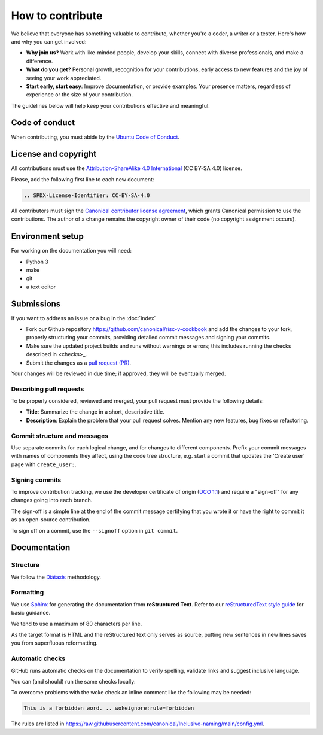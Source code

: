 .. SPDX-License-Identifier: CC-BY-SA-4.0

How to contribute
=================

We believe that everyone has something valuable to contribute,
whether you're a coder, a writer or a tester.
Here's how and why you can get involved:

- **Why join us?** Work with like-minded people, develop your skills,
  connect with diverse professionals, and make a difference.

- **What do you get?** Personal growth, recognition for your contributions,
  early access to new features and the joy of seeing your work appreciated.

- **Start early, start easy**:
  Improve documentation, or provide examples.
  Your presence matters,
  regardless of experience or the size of your contribution.

The guidelines below will help keep your contributions effective and meaningful.


Code of conduct
---------------

When contributing, you must abide by the
`Ubuntu Code of Conduct <https://ubuntu.com/community/ethos/code-of-conduct>`_.


License and copyright
---------------------

All contributions must use the
`Attribution-ShareAlike 4.0 International <https://creativecommons.org/licenses/by-sa/4.0/legalcode>`_
(CC BY-SA 4.0) license.

Please, add the following first line to each new document:

.. code-block:: text

   .. SPDX-License-Identifier: CC-BY-SA-4.0

All contributors must sign the `Canonical contributor license agreement
<https://ubuntu.com/legal/contributors>`_,
which grants Canonical permission to use the contributions.
The author of a change remains the copyright owner of their code
(no copyright assignment occurs).


Environment setup
-----------------

For working on the documentation you will need:

* Python 3
* make
* git
* a text editor

Submissions
-----------

If you want to address an issue or a bug in the
:doc:`index`

- Fork our Github repository
  `<https://github.com/canonical/risc-v-cookbook>`__
  and add the changes to your fork,
  properly structuring your commits,
  providing detailed commit messages
  and signing your commits.

- Make sure the updated project builds and runs without warnings or errors;
  this includes running the checks described in <checks>_.

- Submit the changes as a `pull request (PR)
  <https://docs.github.com/en/pull-requests/collaborating-with-pull-requests/proposing-changes-to-your-work-with-pull-requests/creating-a-pull-request-from-a-fork>`_.


Your changes will be reviewed in due time;
if approved, they will be eventually merged.


Describing pull requests
~~~~~~~~~~~~~~~~~~~~~~~~

To be properly considered, reviewed and merged,
your pull request must provide the following details:

- **Title**: Summarize the change in a short, descriptive title.

- **Description**: Explain the problem that your pull request solves.
  Mention any new features, bug fixes or refactoring.

Commit structure and messages
~~~~~~~~~~~~~~~~~~~~~~~~~~~~~

Use separate commits for each logical change,
and for changes to different components.
Prefix your commit messages with names of components they affect,
using the code tree structure,
e.g. start a commit that updates the 'Create user' page with
``create_user:``.

Signing commits
~~~~~~~~~~~~~~~

To improve contribution tracking,
we use the developer certificate of origin
(`DCO 1.1 <https://developercertificate.org/>`_)
and require a "sign-off" for any changes going into each branch.

The sign-off is a simple line at the end of the commit message
certifying that you wrote it
or have the right to commit it as an open-source contribution.

To sign off on a commit, use the ``--signoff`` option in ``git commit``.


Documentation
-------------

Structure
~~~~~~~~~

We follow the `Diátaxis <https://diataxis.fr/>`_ methodology.

Formatting
~~~~~~~~~~

We use `Sphinx <https://www.sphinx-doc.org>`_ for generating the
documentation from **reStructured Text**. Refer to our `reStructuredText style guide <https://canonical-documentation-with-sphinx-and-readthedocscom.readthedocs-hosted.com/style-guide/>`_ for basic guidance.

We tend to use a maximum of 80 characters per line.

As the target format is HTML and the reStructured text only serves as source,
putting new sentences in new lines saves you from superfluous reformatting.

.. checks:

Automatic checks
~~~~~~~~~~~~~~~~

GitHub runs automatic checks on the documentation
to verify spelling, validate links and suggest inclusive language.

You can (and should) run the same checks locally:

.. prompt:: bash $ auto

   $ make spelling
   $ make linkcheck
   $ make woke

To overcome problems with the woke check an inline comment like the following
may be needed:

.. code-block:: text

    This is a forbidden word. .. wokeignore:rule=forbidden

The rules are listed in
https://raw.githubusercontent.com/canonical/Inclusive-naming/main/config.yml.
